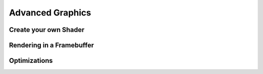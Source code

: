 .. _advancedgraphics:

Advanced Graphics
=================

Create your own Shader
----------------------

Rendering in a Framebuffer
--------------------------

Optimizations
-------------
